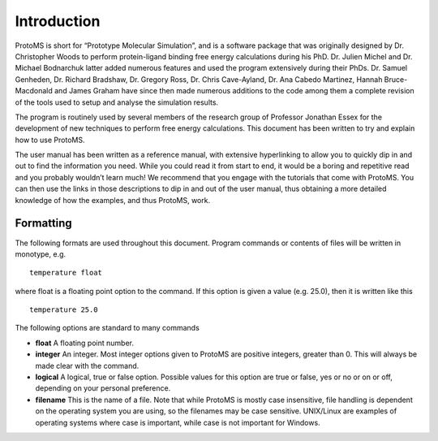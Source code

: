 *************
Introduction
*************

ProtoMS is short for “Prototype Molecular Simulation”, and is a software package that was originally designed by Dr. Christopher Woods to perform protein-ligand binding free energy calculations during his PhD. Dr. Julien Michel and Dr. Michael Bodnarchuk latter added numerous features and used the program extensively during their PhDs. Dr. Samuel Genheden, Dr. Richard Bradshaw, Dr. Gregory Ross, Dr. Chris Cave-Ayland, Dr. Ana Cabedo Martinez, Hannah Bruce-Macdonald and James Graham have since then made numerous additions to the code among them a complete revision of the tools used to setup and analyse the simulation results.

The program is routinely used by several members of the research group of Professor Jonathan Essex for the development of new techniques to perform free energy calculations. This document has been written to try and explain how to use ProtoMS.

The user manual has been written as a reference manual, with extensive hyperlinking to allow you to quickly dip in and out to find the information you need. While you could read it from start to end, it would be a boring and repetitive read and you probably wouldn’t learn much! We recommend that you engage with the tutorials that come with ProtoMS. You can then use the links in those descriptions to dip in and out of the user manual, thus obtaining a more detailed knowledge of how the examples, and thus ProtoMS, work.


===========
Formatting
===========

The following formats are used throughout this document. Program commands or contents of files will be written in monotype, e.g. ::

    temperature float

where float is a floating point option to the command. If this option is given a value (e.g. 25.0), then it is written like this ::

    temperature 25.0

The following options are standard to many commands

* **float** A floating point number.

* **integer** An integer. Most integer options given to ProtoMS are positive integers, greater than 0. This will always be made clear with the command.

* **logical** A logical, true or false option. Possible values for this option are true or false, yes or no or on or off, depending on your personal preference.

* **filename** This is the name of a file. Note that while ProtoMS is mostly case insensitive, file handling is dependent on the operating system you are using, so the filenames may be case sensitive. UNIX/Linux are examples of operating systems where case is important, while case is not important for Windows.


